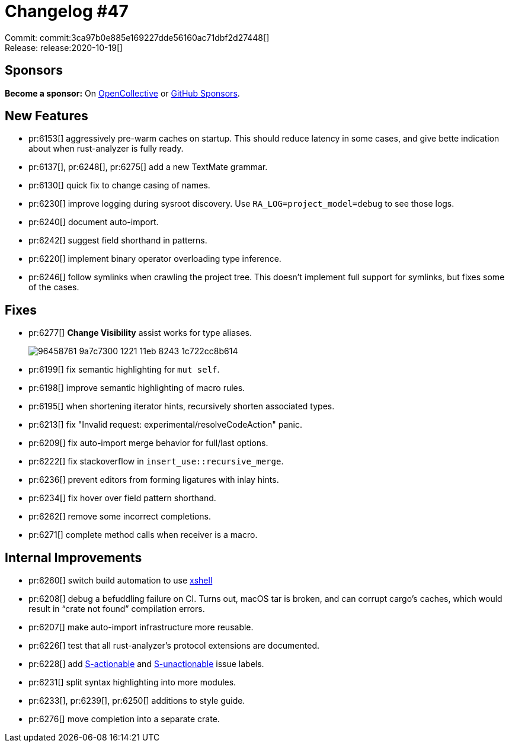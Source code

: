 = Changelog #47
:sectanchors:
:page-layout: post

Commit: commit:3ca97b0e885e169227dde56160ac71dbf2d27448[] +
Release: release:2020-10-19[]

== Sponsors

**Become a sponsor:** On https://opencollective.com/rust-analyzer/[OpenCollective] or
https://github.com/sponsors/rust-analyzer[GitHub Sponsors].

== New Features

* pr:6153[] aggressively pre-warm caches on startup.
  This should reduce latency in some cases, and give bette indication about when rust-analyzer is fully ready.
* pr:6137[], pr:6248[], pr:6275[] add a new TextMate grammar.
* pr:6130[] quick fix to change casing of names.
* pr:6230[] improve logging during sysroot discovery. Use `RA_LOG=project_model=debug` to see those logs.
* pr:6240[] document auto-import.
* pr:6242[] suggest field shorthand in patterns.
* pr:6220[] implement binary operator overloading type inference.
* pr:6246[] follow symlinks when crawling the project tree.
  This doesn't implement full support for symlinks, but fixes some of the cases.

== Fixes

* pr:6277[] **Change Visibility** assist works for type aliases.
+
image::https://user-images.githubusercontent.com/1711539/96458761-9a7c7300-1221-11eb-8243-1c722cc8b614.gif[]
* pr:6199[] fix semantic highlighting for `mut self`.
* pr:6198[] improve semantic highlighting of macro rules.
* pr:6195[] when shortening iterator hints, recursively shorten associated types.
* pr:6213[] fix "Invalid request: experimental/resolveCodeAction" panic.
* pr:6209[] fix auto-import merge behavior for full/last options.
* pr:6222[] fix stackoverflow in `insert_use::recursive_merge`.
* pr:6236[] prevent editors from forming ligatures with inlay hints.
* pr:6234[] fix hover over field pattern shorthand.
* pr:6262[] remove some incorrect completions.
* pr:6271[] complete method calls when receiver is a macro.


== Internal Improvements

* pr:6260[] switch build automation to use https://github.com/matklad/xshell[xshell]
* pr:6208[] debug a befuddling failure on CI.
  Turns out, macOS tar is broken, and can corrupt cargo's caches, which would result in "`crate not found`" compilation errors.
* pr:6207[] make auto-import infrastructure more reusable.
* pr:6226[] test that all rust-analyzer's protocol extensions are documented.
* pr:6228[] add https://github.com/rust-analyzer/rust-analyzer/issues?q=is%3Aissue+is%3Aopen+label%3AS-actionable[S-actionable] and https://github.com/rust-analyzer/rust-analyzer/issues/6279[S-unactionable] issue labels.
* pr:6231[] split syntax highlighting into more modules.
* pr:6233[], pr:6239[], pr:6250[] additions to style guide.
* pr:6276[] move completion into a separate crate.
